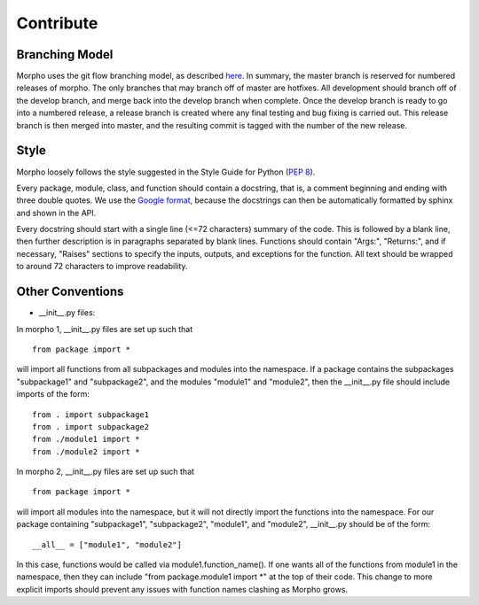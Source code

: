 ------------------
Contribute
------------------

Branching Model
------------------

Morpho uses the git flow branching model, as described here_. 
In summary, the master branch is reserved for numbered releases of morpho. 
The only branches that may branch off of master are hotfixes. 
All development should branch off of the develop branch, and merge back into the develop branch when complete. 
Once the develop branch is ready to go into a numbered release, a release branch is created where any final testing and bug fixing is carried out. 
This release branch is then merged into master, and the resulting commit is tagged with the number of the new release.

.. _here: http://nvie.com/posts/a-successful-git-branching-model/

Style
------------------

Morpho loosely follows the style suggested in the Style Guide for Python (`PEP 8`_).

.. _`PEP 8`: https://www.python.org/dev/peps/pep-0008/

Every package, module, class, and function should contain a docstring, that is, a comment beginning and ending with three double quotes. We use the `Google format`_, because the docstrings can then be automatically formatted by sphinx and shown in the API.

.. _`Google format`: https://google.github.io/styleguide/pyguide.html?showone=Comments#Comments

Every docstring should start with a single line (<=72 characters) summary of the code. This is followed by a blank line, then further description is in paragraphs separated by blank lines. Functions should contain "Args:", "Returns:", and if necessary, "Raises" sections to specify the inputs, outputs, and exceptions for the function. All text should be wrapped to around 72 characters to improve readability. 

Other Conventions
------------------

- __init__.py files:

In morpho 1, __init__.py files are set up such that
::

   from package import *

will import all functions from all subpackages and modules into the namespace. If a package contains the subpackages "subpackage1" and "subpackage2", and the modules "module1" and "module2", then the __init__.py file should include imports of the form:
::

   from . import subpackage1
   from . import subpackage2
   from ./module1 import *
   from ./module2 import *

In morpho 2, __init__.py files are set up such that
::

   from package import *

will import all  modules into the namespace, but it will not directly import the functions into the namespace. For our package containing "subpackage1", "subpackage2", "module1", and "module2", __init__.py should be of the form:
::

   __all__ = ["module1", "module2"]

In this case, functions would be called via module1.function_name(). If one wants all of the functions from module1 in the namespace, then they can include "from package.module1 import *" at the top of their code. This change to more explicit imports should prevent any issues with function names clashing as Morpho grows.

